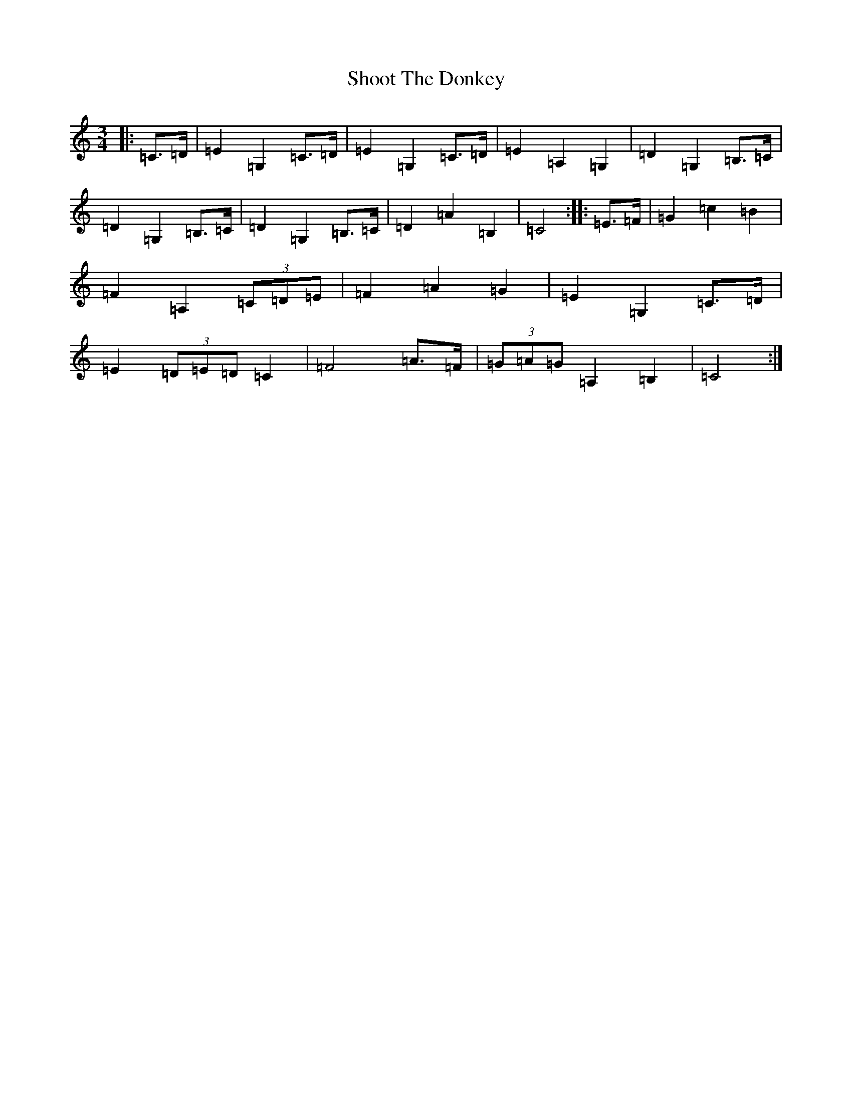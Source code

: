 X: 19379
T: Shoot The Donkey
S: https://thesession.org/tunes/13745#setting24492
R: mazurka
M:3/4
L:1/8
K: C Major
|:=C>=D|=E2=G,2=C>=D|=E2=G,2=C>=D|=E2=A,2=G,2|=D2=G,2=B,>=C|=D2=G,2=B,>=C|=D2=G,2=B,>=C|=D2=A2=B,2|=C4:||:=E>=F|=G2=c2=B2|=F2=A,2(3=C=D=E|=F2=A2=G2|=E2=G,2=C>=D|=E2(3=D=E=D=C2|=F4=A>=F|(3=G=A=G=A,2=B,2|=C4:|